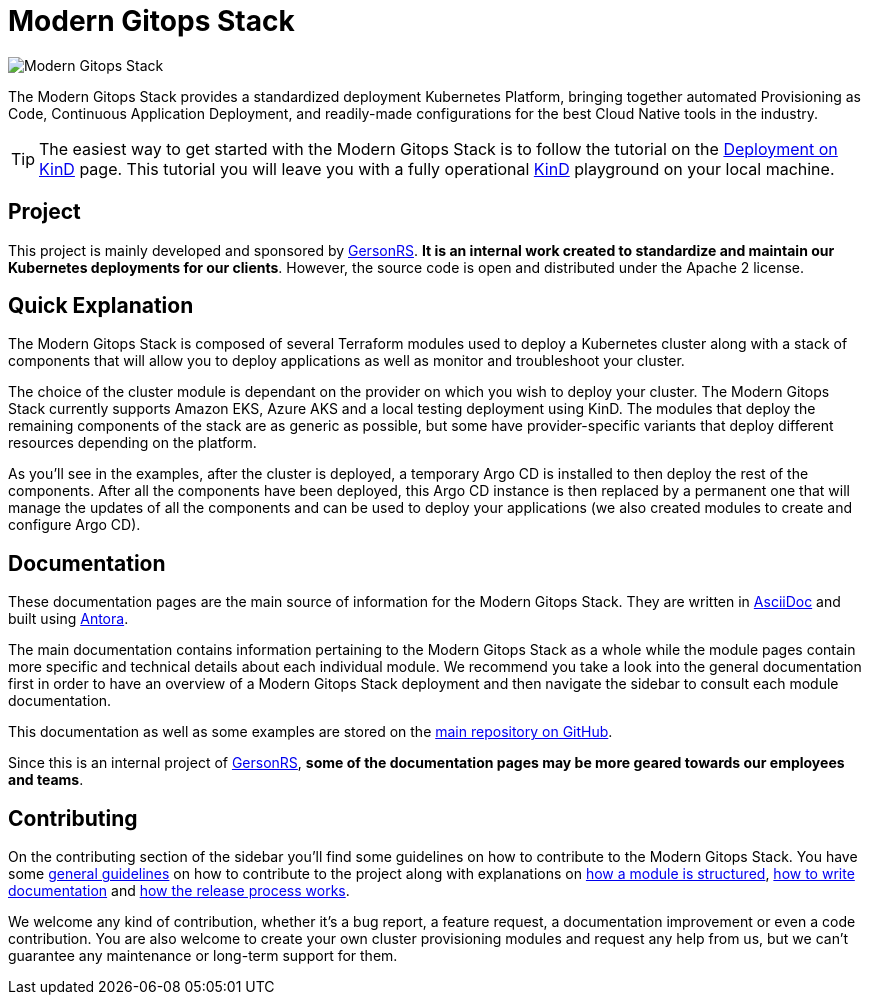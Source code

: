 = Modern Gitops Stack

:keywords: terraform, kubernetes, kind, eks, aks, terraform, argocd, grafana, loki, traefik, prometheus, cert-manager, openid-connect, antora
:sectanchors:

// These URLs are used in the document as-is to generate new URLs, so they should not contain any trailing slash.
:url-main-repo: https://github.com/GersonRS/modern-gitops-stack
:url-c2c: https://gersonrs.github.io

image::modern-gitops-stack-logo_large.png[Modern Gitops Stack]

The Modern Gitops Stack provides a standardized deployment Kubernetes Platform, bringing together automated Provisioning as Code, Continuous Application Deployment, and readily-made configurations for the best Cloud Native tools in the industry.

TIP: The easiest way to get started with the Modern Gitops Stack is to follow the tutorial on the xref:ROOT:tutorials/deploy_kind.adoc[Deployment on KinD] page. This tutorial you will leave you with a fully operational https://kind.sigs.k8s.io/[KinD] playground on your local machine.

== Project

This project is mainly developed and sponsored by {url-c2c}[GersonRS]. *It is an internal work created to standardize and maintain our Kubernetes deployments for our clients*. However, the source code is open and distributed under the Apache 2 license.

== Quick Explanation

The Modern Gitops Stack is composed of several Terraform modules used to deploy a Kubernetes cluster along with a stack of components that will allow you to deploy applications as well as monitor and troubleshoot your cluster.

The choice of the cluster module is dependant on the provider on which you wish to deploy your cluster. The Modern Gitops Stack currently supports Amazon EKS, Azure AKS and a local testing deployment using KinD. The modules that deploy the remaining components of the stack are as generic as possible, but some have provider-specific variants that deploy different resources depending on the platform.

As you'll see in the examples, after the cluster is deployed, a temporary Argo CD is installed to then deploy the rest of the components. After all the components have been deployed, this Argo CD instance is then replaced by a permanent one that will manage the updates of all the components and can be used to deploy your applications (we also created modules to create and configure Argo CD).

== Documentation

These documentation pages are the main source of information for the Modern Gitops Stack. They are written in https://asciidoc.org/[AsciiDoc] and built using https://antora.org/[Antora].

The main documentation contains information pertaining to the Modern Gitops Stack as a whole while the module pages contain more specific and technical details about each individual module. We recommend you take a look into the general documentation first in order to have an overview of a Modern Gitops Stack deployment and then navigate the sidebar to consult each module documentation.

This documentation as well as some examples are stored on the {url-main-repo}[main repository on GitHub].

Since this is an internal project of {url-c2c}[GersonRS], *some of the documentation pages may be more geared towards our employees and teams*.

== Contributing

On the contributing section of the sidebar you'll find some guidelines on how to contribute to the Modern Gitops Stack. You have some xref:ROOT:contributing/general_guidelines.adoc[general guidelines] on how to contribute to the project along with explanations on xref:ROOT:contributing/modules.adoc[how a module is structured], xref:ROOT:contributing/documentation.adoc[how to write documentation] and xref:ROOT:contributing/release.adoc[how the release process works].

We welcome any kind of contribution, whether it's a bug report, a feature request, a documentation improvement or even a code contribution. You are also welcome to create your own cluster provisioning modules and request any help from us, but we can't guarantee any maintenance or long-term support for them.
